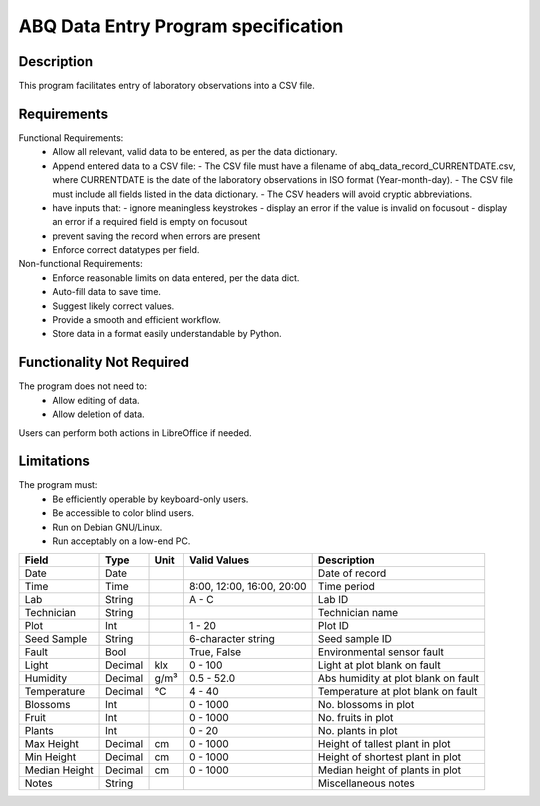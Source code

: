 ======================================
 ABQ Data Entry Program specification
======================================
Description
-----------
This program facilitates entry of laboratory observations
into a CSV file.

Requirements
----------------------
Functional Requirements:
  * Allow all relevant, valid data to be entered,
    as per the data dictionary.
  * Append entered data to a CSV file:
    - The CSV file must have a filename of
    abq_data_record_CURRENTDATE.csv, where CURRENTDATE is the date
    of the laboratory observations in ISO format (Year-month-day).
    - The CSV file must include all fields
    listed in the data dictionary.
    - The CSV headers will avoid cryptic abbreviations.
  * have inputs that:
    - ignore meaningless keystrokes
    - display an error if the value is invalid on focusout
    - display an error if a required field is empty on focusout
  * prevent saving the record when errors are present
  * Enforce correct datatypes per field.
Non-functional Requirements:
  * Enforce reasonable limits on data entered, per the data dict.
  * Auto-fill data to save time.
  * Suggest likely correct values.
  * Provide a smooth and efficient workflow.
  * Store data in a format easily understandable by Python.

Functionality Not Required
--------------------------
The program does not need to:
  * Allow editing of data.
  * Allow deletion of data.
Users can perform both actions in LibreOffice if needed.

Limitations
-----------
The program must:
  * Be efficiently operable by keyboard-only users.
  * Be accessible to color blind users.
  * Run on Debian GNU/Linux.
  * Run acceptably on a low-end PC.

+------------+--------+----+---------------+--------------------+
|Field       | Type   |Unit| Valid Values  |Description         |
+============+========+====+===============+====================+
|Date        |Date    |    |               |Date of record      |
+------------+--------+----+---------------+--------------------+
|Time        |Time    |    | 8:00, 12:00,  |Time period         |
|            |        |    | 16:00, 20:00  |                    |
+------------+--------+----+---------------+--------------------+
|Lab         |String  |    | A - C         |Lab ID              |
+------------+--------+----+---------------+--------------------+
|Technician  |String  |    |               |Technician name     |
+------------+--------+----+---------------+--------------------+
|Plot        |Int     |    | 1 - 20        |Plot ID             |
+------------+--------+----+---------------+--------------------+
|Seed        |String  |    | 6-character   |Seed sample ID      |
|Sample      |        |    | string        |                    |
+------------+--------+----+---------------+--------------------+
|Fault       |Bool    |    | True, False   |Environmental       |
|            |        |    |               |sensor fault        |
+------------+--------+----+---------------+--------------------+
|Light       |Decimal |klx | 0 - 100       |Light at plot       |
|            |        |    |               |blank on fault      |
+------------+--------+----+---------------+--------------------+
|Humidity    |Decimal |g/m³| 0.5 - 52.0    |Abs humidity at plot|
|            |        |    |               |blank on fault      |
+------------+--------+----+---------------+--------------------+
|Temperature |Decimal |°C  | 4 - 40        |Temperature at plot |
|            |        |    |               |blank on fault      |
+------------+--------+----+---------------+--------------------+
|Blossoms    |Int     |    | 0 - 1000      |No. blossoms in plot|
+------------+--------+----+---------------+--------------------+
|Fruit       |Int     |    | 0 - 1000      |No. fruits in plot  |
+------------+--------+----+---------------+--------------------+
|Plants      |Int     |    | 0 - 20        |No. plants in plot  |
+------------+--------+----+---------------+--------------------+
|Max Height  |Decimal |cm  | 0 - 1000      |Height of tallest   |
|            |        |    |               |plant in plot       |
+------------+--------+----+---------------+--------------------+
|Min Height  |Decimal |cm  | 0 - 1000      |Height of shortest  |
|            |        |    |               |plant in plot       |
+------------+--------+----+---------------+--------------------+
|Median      |Decimal |cm  | 0 - 1000      |Median height of    |
|Height      |        |    |               |plants in plot      |
+------------+--------+----+---------------+--------------------+
|Notes       |String  |    |               |Miscellaneous notes |
+------------+--------+----+---------------+--------------------+

